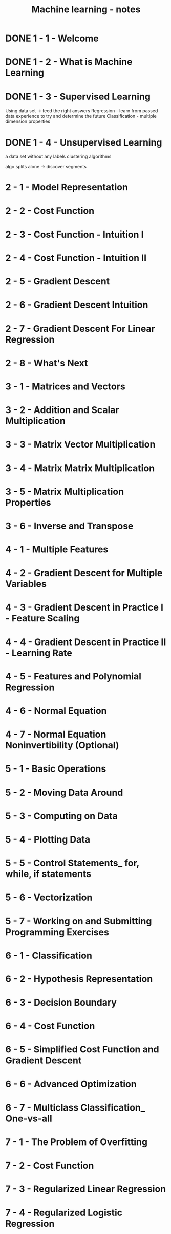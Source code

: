 #+title: Machine learning - notes

* DONE 1 - 1 - Welcome
CLOSED: [2013-11-10 dim. 19:39]
* DONE 1 - 2 - What is Machine Learning
CLOSED: [2013-11-10 dim. 19:39]
* DONE 1 - 3 - Supervised Learning
CLOSED: [2013-11-10 dim. 19:56]
Using data set -> feed the right answers
Regression - learn from passed data experience to try and determine the future
Classification - multiple dimension properties
* DONE 1 - 4 - Unsupervised Learning
CLOSED: [2013-11-10 dim. 20:17]
a data set without any labels
clustering algorithms

algo splits alone -> discover segments
* 2 - 1 - Model Representation
* 2 - 2 - Cost Function
* 2 - 3 - Cost Function - Intuition I
* 2 - 4 - Cost Function - Intuition II
* 2 - 5 - Gradient Descent
* 2 - 6 - Gradient Descent Intuition
* 2 - 7 - Gradient Descent For Linear Regression
* 2 - 8 - What's Next
* 3 - 1 - Matrices and Vectors
* 3 - 2 - Addition and Scalar Multiplication
* 3 - 3 - Matrix Vector Multiplication
* 3 - 4 - Matrix Matrix Multiplication
* 3 - 5 - Matrix Multiplication Properties
* 3 - 6 - Inverse and Transpose
* 4 - 1 - Multiple Features
* 4 - 2 - Gradient Descent for Multiple Variables
* 4 - 3 - Gradient Descent in Practice I - Feature Scaling
* 4 - 4 - Gradient Descent in Practice II - Learning Rate
* 4 - 5 - Features and Polynomial Regression
* 4 - 6 - Normal Equation
* 4 - 7 - Normal Equation Noninvertibility (Optional)
* 5 - 1 - Basic Operations
* 5 - 2 - Moving Data Around
* 5 - 3 - Computing on Data
* 5 - 4 - Plotting Data
* 5 - 5 - Control Statements_ for, while, if statements
* 5 - 6 - Vectorization
* 5 - 7 - Working on and Submitting Programming Exercises
* 6 - 1 - Classification
* 6 - 2 - Hypothesis Representation
* 6 - 3 - Decision Boundary
* 6 - 4 - Cost Function
* 6 - 5 - Simplified Cost Function and Gradient Descent
* 6 - 6 - Advanced Optimization
* 6 - 7 - Multiclass Classification_ One-vs-all
* 7 - 1 - The Problem of Overfitting
* 7 - 2 - Cost Function
* 7 - 3 - Regularized Linear Regression
* 7 - 4 - Regularized Logistic Regression
